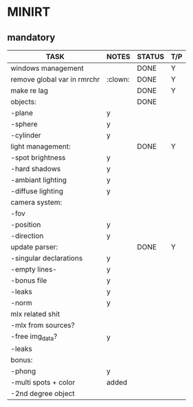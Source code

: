 * MINIRT

** mandatory
|-----------------------------+---------+--------+-----|
| TASK                        | NOTES   | STATUS | T/P |
|-----------------------------+---------+--------+-----|
| windows management          |         | DONE   | Y   |
|-----------------------------+---------+--------+-----|
| remove global var in rmrchr | :clown: | DONE   | Y   |
|-----------------------------+---------+--------+-----|
| make re lag                 |         | DONE   | Y   |
|-----------------------------+---------+--------+-----|
| objects:                    |         | DONE   |     |
| -plane                      | y       |        |     |
| -sphere                     | y       |        |     |
| -cylinder                   | y       |        |     |
|-----------------------------+---------+--------+-----|
| light management:           |         | DONE   | Y   |
| -spot brightness            | y       |        |     |
| -hard shadows               | y       |        |     |
| -ambiant lighting           | y       |        |     |
| -diffuse lighting           | y       |        |     |
|-----------------------------+---------+--------+-----|
| camera system:              |         |        |     |
| -fov                        |         |        |     |
| -position                   | y       |        |     |
| -direction                  | y       |        |     |
|-----------------------------+---------+--------+-----|
| update parser:              |         | DONE   | Y   |
| -singular declarations      | y       |        |     |
| -empty lines-               | y       |        |     |
| -bonus file                 | y       |        |     |
| -leaks                      | y       |        |     |
| -norm                       | y       |        |     |
|-----------------------------+---------+--------+-----|
| mlx related shit            |         |        |     |
| -mlx from sources?          |         |        |     |
| -free img_data?             | y       |        |     |
| -leaks                      |         |        |     |
|-----------------------------+---------+--------+-----|
| bonus:                      |         |        |     |
| -phong                      | y       |        |     |
| -multi spots + color        | added   |        |     |
| -2nd degree object          |         |        |     |
|-----------------------------+---------+--------+-----|
